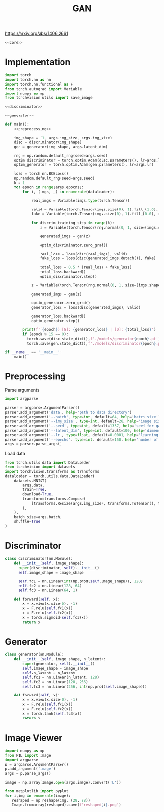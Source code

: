#+TITLE: GAN

https://arxiv.org/abs/1406.2661

[[file:./images/screenshot-04.png]]

#+BEGIN_SRC python :noweb yes :tangle yes
<<core>>
#+END_SRC

* Implementation
:PROPERTIES:
:header-args: :noweb-ref core
:END:


#+BEGIN_SRC python :noweb yes
import torch
import torch.nn as nn
import torch.nn.functional as F
from torch.autograd import Variable
import numpy as np
from torchvision.utils import save_image

<<discriminator>>

<<generator>>

def main():
    <<preprocessing>>

    img_shape = (1, args.img_size, args.img_size)
    disc = discriminator(img_shape)
    gen = generator(img_shape, args.latent_dim)

    rng = np.random.default_rng(seed=args.seed)
    optim_discriminator = torch.optim.Adam(disc.parameters(), lr=args.lr)
    optim_generator = torch.optim.Adam(gen.parameters(), lr=args.lr)

    loss = torch.nn.BCELoss()
    np.random.default_rng(seed=args.seed)
    k = 1
    for epoch in range(args.epochs):
        for i, (imgs, _) in enumerate(dataloader):

            real_imgs = Variable(imgs.type(torch.Tensor))

            valid = Variable(torch.Tensor(imgs.size(0), 1).fill_(1.0), requires_grad=False)
            fake = Variable(torch.Tensor(imgs.size(0), 1).fill_(0.0), requires_grad=False)

            for discrim_training_step in range(k):
                z = Variable(torch.Tensor(rng.normal(0, 1, size=(imgs.shape[0], args.latent_dim))))

                generated_imgs = gen(z)

                optim_discriminator.zero_grad()

                real_loss = loss(disc(real_imgs), valid)
                fake_loss = loss(disc(generated_imgs.detach()), fake)

                total_loss = 0.5 * (real_loss + fake_loss)
                total_loss.backward()
                optim_discriminator.step()

            z = Variable(torch.Tensor(rng.normal(0, 1, size=(imgs.shape[0], args.latent_dim))))

            generated_imgs = gen(z)

            optim_generator.zero_grad()
            generator_loss = loss(disc(generated_imgs), valid)

            generator_loss.backward()
            optim_generator.step()

        print(f'({epoch}) [G]: {generator_loss} | [D]: {total_loss}')
        if (epoch % 15 == 0):
          torch.save(disc.state_dict(),f'./models/generator{epoch}.pt')
          torch.save(gen.state_dict(),f'./models/discriminator{epoch}.pt')

if __name__ == '__main__':
    main()
#+END_SRC

* Preprocessing
:PROPERTIES:
:header-args: :noweb-ref preprocessing
:END:

Parse arguments
#+BEGIN_SRC python
import argparse

parser = argparse.ArgumentParser()
parser.add_argument('data', help='path to data directory')
parser.add_argument('--batch', type=int, default=64, help='batch size')
parser.add_argument('--img_size', type=int, default=28, help='image size')
parser.add_argument('--seed', type=int, default=1337, help='seed for gaussian prior')
parser.add_argument('--latent_dim', type=int, default=100, help='dimension of the latent space for the generator')
parser.add_argument('--lr', type=float, default=0.0001, help='learning rate of generator and discriminator')
parser.add_argument('--epochs', type=int, default=150, help='number of epochs during training')
args = parser.parse_args()
#+END_SRC

Load data
#+BEGIN_SRC python
from torch.utils.data import DataLoader
from torchvision import datasets
import torchvision.transforms as transforms
dataloader = torch.utils.data.DataLoader(
    datasets.MNIST(
        args.data,
        train=True,
        download=True,
        transform=transforms.Compose(
            [transforms.Resize(args.img_size), transforms.ToTensor(), transforms.Normalize([0.5], [0.5])]
        ),
    ),
    batch_size=args.batch,
    shuffle=True,
)
#+END_SRC

* Discriminator
:PROPERTIES:
:header-args: :noweb-ref discriminator
:END:

#+BEGIN_SRC python
class discriminator(nn.Module):
    def __init__(self, image_shape):
      super(discriminator, self).__init__()
      self.image_shape = image_shape

      self.fc1 = nn.Linear(int(np.prod(self.image_shape)), 128)
      self.fc2 = nn.Linear(128, 64)
      self.fc3 = nn.Linear(64, 1)

    def forward(self, x):
        x = x.view(x.size(0), -1)
        x = F.relu(self.fc1(x))
        x = F.relu(self.fc2(x))
        x = torch.sigmoid(self.fc3(x))
        return x
#+END_SRC

* Generator
:PROPERTIES:
:header-args: :noweb-ref generator
:END:

#+BEGIN_SRC python
class generator(nn.Module):
    def __init__(self, image_shape, n_latent):
        super(generator, self).__init__()
        self.image_shape = image_shape
        self.n_latent = n_latent
        self.fc1 = nn.Linear(n_latent, 128)
        self.fc2 = nn.Linear(128, 256)
        self.fc3 = nn.Linear(256, int(np.prod(self.image_shape)))

    def forward(self, x):
        x = x.view(x.size(0), -1)
        x = F.relu(self.fc1(x))
        x = F.relu(self.fc2(x))
        x = torch.tanh(self.fc3(x))
        return x
#+END_SRC


* Image Viewer
#+BEGIN_SRC python :tangle "image_viewer.py"
import numpy as np
from PIL import Image
import argparse
p = argparse.ArgumentParser()
p.add_argument('image')
args = p.parse_args()

image = np.array(Image.open(args.image).convert('L'))

from matplotlib import pyplot
for i,img in enumerate(image):
   reshaped = np.reshape(img, (28, 28))
   Image.fromarray(reshaped).save(f'reshaped{i}.png')

#+END_SRC
